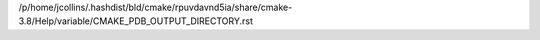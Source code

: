 /p/home/jcollins/.hashdist/bld/cmake/rpuvdavnd5ia/share/cmake-3.8/Help/variable/CMAKE_PDB_OUTPUT_DIRECTORY.rst